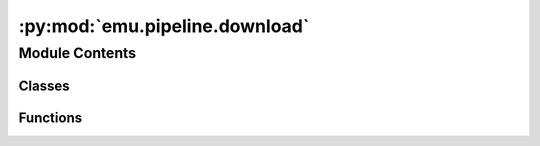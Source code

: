 :py:mod:`emu.pipeline.download`
===============================

.. py:module:: emu.pipeline.download


Module Contents
---------------

Classes
~~~~~~~

.. autoapisummary::

   emu.pipeline.download.FileManifest
   emu.pipeline.download.CacheData
   emu.pipeline.download.CacheTaskOutput
   emu.pipeline.download.PatientsLocal
   emu.pipeline.download.Raw
   emu.pipeline.download.BehaviorRaw
   emu.pipeline.download.NLXRaw
   emu.pipeline.download.ExperimentManifest
   emu.pipeline.download.CollectionBuilder



Functions
~~~~~~~~~

.. autoapisummary::

   emu.pipeline.download.sha1
   emu.pipeline.download.check_or_create
   emu.pipeline.download.cache_fp



.. py:function:: sha1(filename)


.. py:function:: check_or_create(dir_path)


.. py:class:: FileManifest(*args, **kwargs)

   Bases: :py:obj:`luigi.Task`

   This is the base class of all Luigi Tasks, the base unit of work in Luigi.

   A Luigi Task describes a unit or work.

   The key methods of a Task, which must be implemented in a subclass are:

   * :py:meth:`run` - the computation done by this task.
   * :py:meth:`requires` - the list of Tasks that this Task depends on.
   * :py:meth:`output` - the output :py:class:`Target` that this Task creates.

   Each :py:class:`~luigi.Parameter` of the Task should be declared as members:

   .. code:: python

       class MyTask(luigi.Task):
           count = luigi.IntParameter()
           second_param = luigi.Parameter()

   In addition to any declared properties and methods, there are a few
   non-declared properties, which are created by the :py:class:`Register`
   metaclass:


   .. py:attribute:: patient_id
      

      

   .. py:attribute:: data_root
      

      

   .. py:method:: requires(self)

      The Tasks that this Task depends on.

      A Task will only run if all of the Tasks that it requires are completed.
      If your Task does not require any other Tasks, then you don't need to
      override this method. Otherwise, a subclass can override this method
      to return a single Task, a list of Task instances, or a dict whose
      values are Task instances.

      See :ref:`Task.requires`


   .. py:method:: run(self)

      The task run method, to be overridden in a subclass.

      See :ref:`Task.run`


   .. py:method:: output(self)

      The output that this Task produces.

      The output of the Task determines if the Task needs to be run--the task
      is considered finished iff the outputs all exist. Subclasses should
      override this method to return a single :py:class:`Target` or a list of
      :py:class:`Target` instances.

      Implementation note
        If running multiple workers, the output must be a resource that is accessible
        by all workers, such as a DFS or database. Otherwise, workers might compute
        the same output since they don't see the work done by other workers.

      See :ref:`Task.output`



.. py:class:: CacheData(*args, **kwargs)

   Bases: :py:obj:`luigi.Task`

   This is the base class of all Luigi Tasks, the base unit of work in Luigi.

   A Luigi Task describes a unit or work.

   The key methods of a Task, which must be implemented in a subclass are:

   * :py:meth:`run` - the computation done by this task.
   * :py:meth:`requires` - the list of Tasks that this Task depends on.
   * :py:meth:`output` - the output :py:class:`Target` that this Task creates.

   Each :py:class:`~luigi.Parameter` of the Task should be declared as members:

   .. code:: python

       class MyTask(luigi.Task):
           count = luigi.IntParameter()
           second_param = luigi.Parameter()

   In addition to any declared properties and methods, there are a few
   non-declared properties, which are created by the :py:class:`Register`
   metaclass:


   .. py:attribute:: patient_id
      

      

   .. py:attribute:: data_root
      

      

   .. py:method:: requires(self)

      The Tasks that this Task depends on.

      A Task will only run if all of the Tasks that it requires are completed.
      If your Task does not require any other Tasks, then you don't need to
      override this method. Otherwise, a subclass can override this method
      to return a single Task, a list of Task instances, or a dict whose
      values are Task instances.

      See :ref:`Task.requires`



.. py:class:: CacheTaskOutput(*args, **kwargs)

   Bases: :py:obj:`CacheData`

   This is the base class of all Luigi Tasks, the base unit of work in Luigi.

   A Luigi Task describes a unit or work.

   The key methods of a Task, which must be implemented in a subclass are:

   * :py:meth:`run` - the computation done by this task.
   * :py:meth:`requires` - the list of Tasks that this Task depends on.
   * :py:meth:`output` - the output :py:class:`Target` that this Task creates.

   Each :py:class:`~luigi.Parameter` of the Task should be declared as members:

   .. code:: python

       class MyTask(luigi.Task):
           count = luigi.IntParameter()
           second_param = luigi.Parameter()

   In addition to any declared properties and methods, there are a few
   non-declared properties, which are created by the :py:class:`Register`
   metaclass:


   .. py:method:: run(self)

      The task run method, to be overridden in a subclass.

      See :ref:`Task.run`


   .. py:method:: output(self)

      The output that this Task produces.

      The output of the Task determines if the Task needs to be run--the task
      is considered finished iff the outputs all exist. Subclasses should
      override this method to return a single :py:class:`Target` or a list of
      :py:class:`Target` instances.

      Implementation note
        If running multiple workers, the output must be a resource that is accessible
        by all workers, such as a DFS or database. Otherwise, workers might compute
        the same output since they don't see the work done by other workers.

      See :ref:`Task.output`



.. py:class:: PatientsLocal(*args, **kwargs)

   Bases: :py:obj:`luigi.Task`

   This is the base class of all Luigi Tasks, the base unit of work in Luigi.

   A Luigi Task describes a unit or work.

   The key methods of a Task, which must be implemented in a subclass are:

   * :py:meth:`run` - the computation done by this task.
   * :py:meth:`requires` - the list of Tasks that this Task depends on.
   * :py:meth:`output` - the output :py:class:`Target` that this Task creates.

   Each :py:class:`~luigi.Parameter` of the Task should be declared as members:

   .. code:: python

       class MyTask(luigi.Task):
           count = luigi.IntParameter()
           second_param = luigi.Parameter()

   In addition to any declared properties and methods, there are a few
   non-declared properties, which are created by the :py:class:`Register`
   metaclass:


   .. py:attribute:: file_id
      

      

   .. py:attribute:: data_root
      

      

   .. py:method:: run(self)

      The task run method, to be overridden in a subclass.

      See :ref:`Task.run`


   .. py:method:: output(self)

      The output that this Task produces.

      The output of the Task determines if the Task needs to be run--the task
      is considered finished iff the outputs all exist. Subclasses should
      override this method to return a single :py:class:`Target` or a list of
      :py:class:`Target` instances.

      Implementation note
        If running multiple workers, the output must be a resource that is accessible
        by all workers, such as a DFS or database. Otherwise, workers might compute
        the same output since they don't see the work done by other workers.

      See :ref:`Task.output`



.. py:class:: Raw(*args, **kwargs)

   Bases: :py:obj:`luigi.Task`

   This is the base class of all Luigi Tasks, the base unit of work in Luigi.

   A Luigi Task describes a unit or work.

   The key methods of a Task, which must be implemented in a subclass are:

   * :py:meth:`run` - the computation done by this task.
   * :py:meth:`requires` - the list of Tasks that this Task depends on.
   * :py:meth:`output` - the output :py:class:`Target` that this Task creates.

   Each :py:class:`~luigi.Parameter` of the Task should be declared as members:

   .. code:: python

       class MyTask(luigi.Task):
           count = luigi.IntParameter()
           second_param = luigi.Parameter()

   In addition to any declared properties and methods, there are a few
   non-declared properties, which are created by the :py:class:`Register`
   metaclass:


   .. py:attribute:: __name__
      :annotation: = Raw

      

   .. py:attribute:: data_root
      

      

   .. py:attribute:: file_id
      

      

   .. py:attribute:: file_name
      

      

   .. py:attribute:: save_to
      

      

   .. py:attribute:: overwrite
      

      

   .. py:method:: __repr__(self)

      Build a task representation like `MyTask(param1=1.5, param2='5')`


   .. py:method:: out_dir(self)


   .. py:method:: is_intact(self)


   .. py:method:: get_client(self)


   .. py:method:: download(self)


   .. py:method:: run(self)

      The task run method, to be overridden in a subclass.

      See :ref:`Task.run`


   .. py:method:: output(self)

      The output that this Task produces.

      The output of the Task determines if the Task needs to be run--the task
      is considered finished iff the outputs all exist. Subclasses should
      override this method to return a single :py:class:`Target` or a list of
      :py:class:`Target` instances.

      Implementation note
        If running multiple workers, the output must be a resource that is accessible
        by all workers, such as a DFS or database. Otherwise, workers might compute
        the same output since they don't see the work done by other workers.

      See :ref:`Task.output`



.. py:function:: cache_fp(data_root, study, patient_id, data_type=None)


.. py:class:: BehaviorRaw(*args, **kwargs)

   Bases: :py:obj:`Raw`

   This is the base class of all Luigi Tasks, the base unit of work in Luigi.

   A Luigi Task describes a unit or work.

   The key methods of a Task, which must be implemented in a subclass are:

   * :py:meth:`run` - the computation done by this task.
   * :py:meth:`requires` - the list of Tasks that this Task depends on.
   * :py:meth:`output` - the output :py:class:`Target` that this Task creates.

   Each :py:class:`~luigi.Parameter` of the Task should be declared as members:

   .. code:: python

       class MyTask(luigi.Task):
           count = luigi.IntParameter()
           second_param = luigi.Parameter()

   In addition to any declared properties and methods, there are a few
   non-declared properties, which are created by the :py:class:`Register`
   metaclass:


   .. py:attribute:: __name__
      :annotation: = BehaviorRaw

      

   .. py:attribute:: study
      

      

   .. py:attribute:: patient_id
      

      

   .. py:method:: cache_fp(self, data_type)


   .. py:method:: out_dir(self)



.. py:class:: NLXRaw(*args, **kwargs)

   Bases: :py:obj:`Raw`

   This is the base class of all Luigi Tasks, the base unit of work in Luigi.

   A Luigi Task describes a unit or work.

   The key methods of a Task, which must be implemented in a subclass are:

   * :py:meth:`run` - the computation done by this task.
   * :py:meth:`requires` - the list of Tasks that this Task depends on.
   * :py:meth:`output` - the output :py:class:`Target` that this Task creates.

   Each :py:class:`~luigi.Parameter` of the Task should be declared as members:

   .. code:: python

       class MyTask(luigi.Task):
           count = luigi.IntParameter()
           second_param = luigi.Parameter()

   In addition to any declared properties and methods, there are a few
   non-declared properties, which are created by the :py:class:`Register`
   metaclass:


   .. py:attribute:: __name__
      :annotation: = NLXRaw

      

   .. py:attribute:: study
      

      

   .. py:attribute:: patient_id
      

      

   .. py:method:: cache_fp(self, data_type)


   .. py:method:: out_dir(self)



.. py:class:: ExperimentManifest(*args, **kwargs)

   Bases: :py:obj:`luigi.Task`

   This is the base class of all Luigi Tasks, the base unit of work in Luigi.

   A Luigi Task describes a unit or work.

   The key methods of a Task, which must be implemented in a subclass are:

   * :py:meth:`run` - the computation done by this task.
   * :py:meth:`requires` - the list of Tasks that this Task depends on.
   * :py:meth:`output` - the output :py:class:`Target` that this Task creates.

   Each :py:class:`~luigi.Parameter` of the Task should be declared as members:

   .. code:: python

       class MyTask(luigi.Task):
           count = luigi.IntParameter()
           second_param = luigi.Parameter()

   In addition to any declared properties and methods, there are a few
   non-declared properties, which are created by the :py:class:`Register`
   metaclass:


   .. py:attribute:: data_root
      

      

   .. py:attribute:: study
      

      

   .. py:attribute:: file_name
      

      

   .. py:method:: out_dir(self)


   .. py:method:: requires(self)

      The Tasks that this Task depends on.

      A Task will only run if all of the Tasks that it requires are completed.
      If your Task does not require any other Tasks, then you don't need to
      override this method. Otherwise, a subclass can override this method
      to return a single Task, a list of Task instances, or a dict whose
      values are Task instances.

      See :ref:`Task.requires`


   .. py:method:: create(self)


   .. py:method:: run(self)

      The task run method, to be overridden in a subclass.

      See :ref:`Task.run`


   .. py:method:: load(self, force=False)


   .. py:method:: output(self)

      The output that this Task produces.

      The output of the Task determines if the Task needs to be run--the task
      is considered finished iff the outputs all exist. Subclasses should
      override this method to return a single :py:class:`Target` or a list of
      :py:class:`Target` instances.

      Implementation note
        If running multiple workers, the output must be a resource that is accessible
        by all workers, such as a DFS or database. Otherwise, workers might compute
        the same output since they don't see the work done by other workers.

      See :ref:`Task.output`



.. py:class:: CollectionBuilder(study, data_root=None)

   Bases: :py:obj:`object`

   .. py:method:: from_dataframe(cls, df, study, data_root=None)
      :classmethod:


   .. py:method:: _create_seeg_path(self, patient_id, study=None)


   .. py:method:: gen_ncs(self)

      :Yields: *luigi.Task* -- Yields a NLXRaw task for downloading a single ncs file from box


   .. py:method:: nev(self)

      :Yields: *luigi.Task* -- Yields a NLXRaw task for downloading a single ncs file from box


   .. py:method:: clean(self, jobs, dry_run=False)



